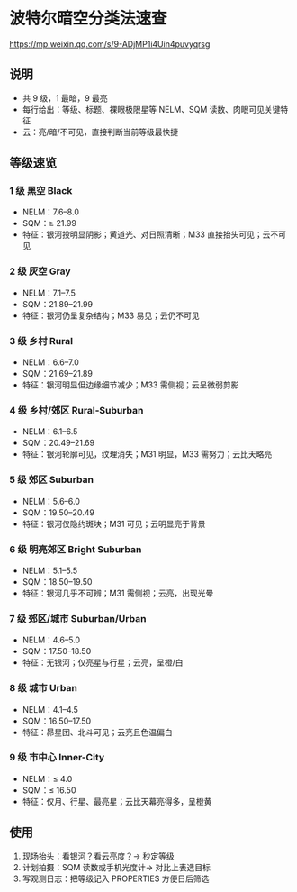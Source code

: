 * 波特尔暗空分类法速查

https://mp.weixin.qq.com/s/9-ADjMP1i4Uin4puvyqrsg

** 说明
   - 共 9 级，1 最暗，9 最亮
   - 每行给出：等级、标题、裸眼极限星等 NELM、SQM 读数、肉眼可见关键特征
   - 云：亮/暗/不可见，直接判断当前等级最快捷
** 等级速览
*** 1 级 黑空 Black
    - NELM：7.6–8.0
    - SQM：≥ 21.99
    - 特征：银河投明显阴影；黄道光、对日照清晰；M33 直接抬头可见；云不可见
*** 2 级 灰空 Gray
    - NELM：7.1–7.5
    - SQM：21.89–21.99
    - 特征：银河仍呈复杂结构；M33 易见；云仍不可见
*** 3 级 乡村 Rural
    - NELM：6.6–7.0
    - SQM：21.69–21.89
    - 特征：银河明显但边缘细节减少；M33 需侧视；云呈微弱剪影
*** 4 级 乡村/郊区 Rural-Suburban
    - NELM：6.1–6.5
    - SQM：20.49–21.69
    - 特征：银河轮廓可见，纹理消失；M31 明显，M33 需努力；云比天略亮
*** 5 级 郊区 Suburban
    - NELM：5.6–6.0
    - SQM：19.50–20.49
    - 特征：银河仅隐约斑块；M31 可见；云明显亮于背景
*** 6 级 明亮郊区 Bright Suburban
    - NELM：5.1–5.5
    - SQM：18.50–19.50
    - 特征：银河几乎不可辨；M31 需侧视；云亮，出现光晕
*** 7 级 郊区/城市 Suburban/Urban
    - NELM：4.6–5.0
    - SQM：17.50–18.50
    - 特征：无银河；仅亮星与行星；云亮，呈橙/白
*** 8 级 城市 Urban
    - NELM：4.1–4.5
    - SQM：16.50–17.50
    - 特征：昴星团、北斗可见；云亮且色温偏白
*** 9 级 市中心 Inner-City
    - NELM：≤ 4.0
    - SQM：≤ 16.50
    - 特征：仅月、行星、最亮星；云比天幕亮得多，呈橙黄
** 使用
   1. 现场抬头：看银河？看云亮度？→ 秒定等级
   2. 计划拍摄：SQM 读数或手机光度计→ 对比上表选目标
   3. 写观测日志：把等级记入 PROPERTIES 方便日后筛选
